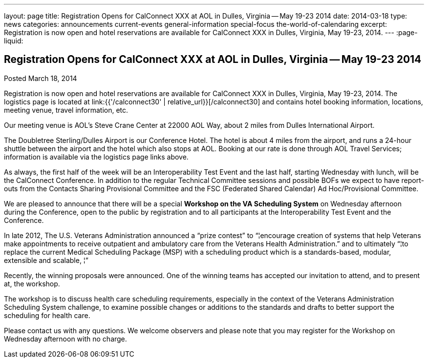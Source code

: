 ---
layout: page
title: Registration Opens for CalConnect XXX at AOL in Dulles, Virginia -- May 19-23 2014
date: 2014-03-18
type: news
categories: announcements current-events general-information special-focus the-world-of-calendaring
excerpt: Registration is now open and hotel reservations are available for CalConnect XXX in Dulles, Virginia, May 19-23, 2014.
---
:page-liquid:

== Registration Opens for CalConnect XXX at AOL in Dulles, Virginia -- May 19-23 2014

Posted March 18, 2014

Registration is now open and hotel reservations are available for CalConnect XXX in Dulles, Virginia, May 19-23, 2014. The logistics page is located at link:{{'/calconnect30' | relative_url}}[/calconnect30] and contains hotel booking information, locations, meeting venue, travel information, etc.

Our meeting venue is AOL's Steve Crane Center at 22000 AOL Way, about 2 miles from Dulles International Airport.

The Doubletree Sterling/Dulles Airport is our Conference Hotel. The hotel is about 4 miles from the airport, and runs a 24-hour shuttle between the airport and the hotel which also stops at AOL. Booking at our rate is done through AOL Travel Services; information is available via the logistics page links above.

As always, the first half of the week will be an Interoperability Test Event and the last half, starting Wednesday with lunch, will be the CalConnect Conference. In addition to the regular Technical Committee sessions and possible BOFs we expect to have report-outs from the Contacts Sharing Provisional Committee and the FSC (Federated Shared Calendar) Ad Hoc/Provisional Committee.

We are pleased to announce that there will be a special *Workshop on the VA Scheduling System* on Wednesday afternoon during the Conference, open to the public by registration and to all participants at the Interoperability Test Event and the Conference.

In late 2012, The U.S. Veterans Administration announced a "`prize contest`" to "`¦encourage creation of systems that help Veterans make appointments to receive outpatient and ambulatory care from the Veterans Health Administration.`" and to ultimately "`¦to replace the current Medical Scheduling Package (MSP) with a scheduling product which is a standards-based, modular, extensible and scalable, ¦`"

Recently, the winning proposals were announced. One of the winning teams has accepted our invitation to attend, and to present at, the workshop.

The workshop is to discuss health care scheduling requirements, especially in the context of the Veterans  Administration Scheduling System challenge, to examine possible changes or additions to the standards and drafts to better support the scheduling for health care.

Please contact us with any questions. We welcome observers and please note that you may register for the Workshop on Wednesday afternoon with no charge.

